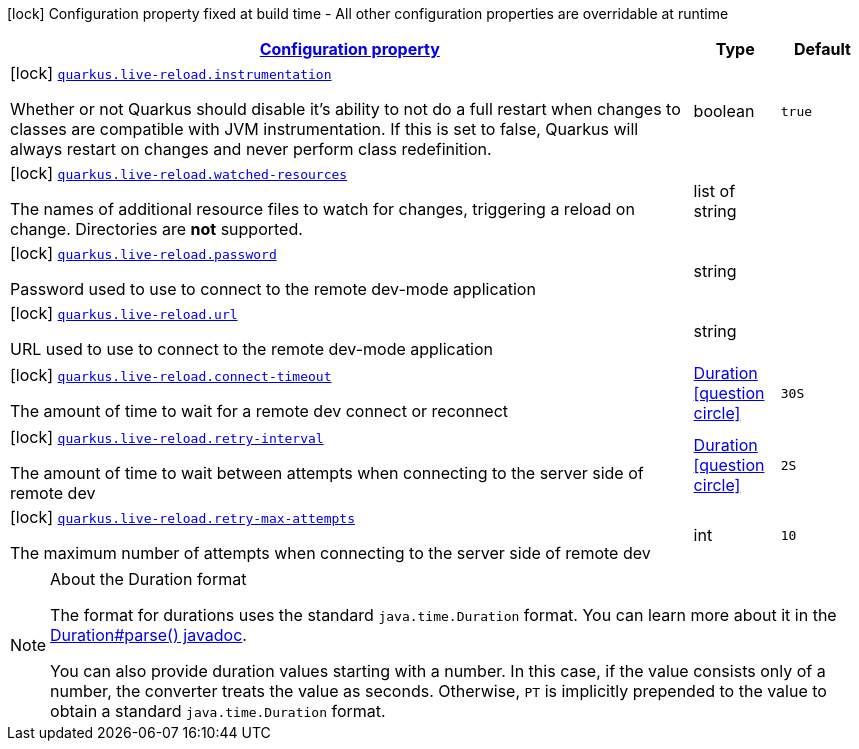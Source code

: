 [.configuration-legend]
icon:lock[title=Fixed at build time] Configuration property fixed at build time - All other configuration properties are overridable at runtime
[.configuration-reference, cols="80,.^10,.^10"]
|===

h|[[quarkus-live-reload-live-reload-config_configuration]]link:#quarkus-live-reload-live-reload-config_configuration[Configuration property]

h|Type
h|Default

a|icon:lock[title=Fixed at build time] [[quarkus-live-reload-live-reload-config_quarkus.live-reload.instrumentation]]`link:#quarkus-live-reload-live-reload-config_quarkus.live-reload.instrumentation[quarkus.live-reload.instrumentation]`

[.description]
--
Whether or not Quarkus should disable it's ability to not do a full restart when changes to classes are compatible with JVM instrumentation. If this is set to false, Quarkus will always restart on changes and never perform class redefinition.
--|boolean 
|`true`


a|icon:lock[title=Fixed at build time] [[quarkus-live-reload-live-reload-config_quarkus.live-reload.watched-resources]]`link:#quarkus-live-reload-live-reload-config_quarkus.live-reload.watched-resources[quarkus.live-reload.watched-resources]`

[.description]
--
The names of additional resource files to watch for changes, triggering a reload on change. Directories are *not* supported.
--|list of string 
|


a|icon:lock[title=Fixed at build time] [[quarkus-live-reload-live-reload-config_quarkus.live-reload.password]]`link:#quarkus-live-reload-live-reload-config_quarkus.live-reload.password[quarkus.live-reload.password]`

[.description]
--
Password used to use to connect to the remote dev-mode application
--|string 
|


a|icon:lock[title=Fixed at build time] [[quarkus-live-reload-live-reload-config_quarkus.live-reload.url]]`link:#quarkus-live-reload-live-reload-config_quarkus.live-reload.url[quarkus.live-reload.url]`

[.description]
--
URL used to use to connect to the remote dev-mode application
--|string 
|


a|icon:lock[title=Fixed at build time] [[quarkus-live-reload-live-reload-config_quarkus.live-reload.connect-timeout]]`link:#quarkus-live-reload-live-reload-config_quarkus.live-reload.connect-timeout[quarkus.live-reload.connect-timeout]`

[.description]
--
The amount of time to wait for a remote dev connect or reconnect
--|link:https://docs.oracle.com/javase/8/docs/api/java/time/Duration.html[Duration]
  link:#duration-note-anchor[icon:question-circle[], title=More information about the Duration format]
|`30S`


a|icon:lock[title=Fixed at build time] [[quarkus-live-reload-live-reload-config_quarkus.live-reload.retry-interval]]`link:#quarkus-live-reload-live-reload-config_quarkus.live-reload.retry-interval[quarkus.live-reload.retry-interval]`

[.description]
--
The amount of time to wait between attempts when connecting to the server side of remote dev
--|link:https://docs.oracle.com/javase/8/docs/api/java/time/Duration.html[Duration]
  link:#duration-note-anchor[icon:question-circle[], title=More information about the Duration format]
|`2S`


a|icon:lock[title=Fixed at build time] [[quarkus-live-reload-live-reload-config_quarkus.live-reload.retry-max-attempts]]`link:#quarkus-live-reload-live-reload-config_quarkus.live-reload.retry-max-attempts[quarkus.live-reload.retry-max-attempts]`

[.description]
--
The maximum number of attempts when connecting to the server side of remote dev
--|int 
|`10`

|===
ifndef::no-duration-note[]
[NOTE]
[[duration-note-anchor]]
.About the Duration format
====
The format for durations uses the standard `java.time.Duration` format.
You can learn more about it in the link:https://docs.oracle.com/javase/8/docs/api/java/time/Duration.html#parse-java.lang.CharSequence-[Duration#parse() javadoc].

You can also provide duration values starting with a number.
In this case, if the value consists only of a number, the converter treats the value as seconds.
Otherwise, `PT` is implicitly prepended to the value to obtain a standard `java.time.Duration` format.
====
endif::no-duration-note[]
